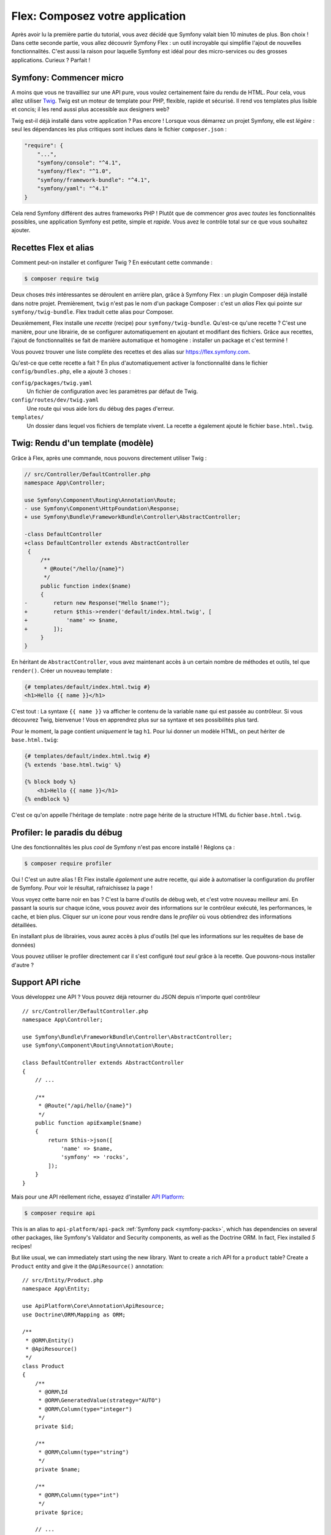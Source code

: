 Flex: Composez votre application
================================

Après avoir lu la première partie du tutorial, vous avez décidé que Symfony valait bien 10 minutes de plus. Bon choix ! Dans cette seconde partie, vous allez découvrir Symfony Flex : un outil incroyable qui simplifie l'ajout de nouvelles fonctionnalités. C'est aussi la raison pour laquelle Symfony est idéal pour des micro-services ou des grosses applications. Curieux ? Parfait !

Symfony: Commencer micro
------------------------

A moins que vous ne travailliez sur une API pure, vous voulez certainement faire du rendu de HTML. Pour cela, vous allez utiliser `Twig`_. Twig est un moteur de template pour PHP, flexible, rapide et sécurisé. Il rend vos templates plus lisible et concis; il les rend aussi plus accessible aux designers web?

Twig est-il déjà installé dans votre application ? Pas encore !
Lorsque vous démarrez un projet Symfony, elle est *légère* : seul les dépendances les plus critiques sont inclues dans le fichier ``composer.json`` :

.. code-block:: text

    "require": {
        "...",
        "symfony/console": "^4.1",
        "symfony/flex": "^1.0",
        "symfony/framework-bundle": "^4.1",
        "symfony/yaml": "^4.1"
    }

Cela rend Symfony différent des autres frameworks PHP ! Plutôt que de commencer *gros* avec *toutes* les fonctionnalités possibles, une application Symfony est petite, simple et *rapide*. Vous avez le contrôle total sur ce que vous souhaitez ajouter.

Recettes Flex et alias
----------------------

Comment peut-on installer et configurer Twig ? En exécutant cette commande :

.. code-block:: terminal

    $ composer require twig

Deux choses *très* intéressantes se déroulent en arrière plan, grâce à Symfony Flex : un plugin Composer déjà installé dans notre projet.
Premièrement, ``twig`` n'est pas le nom d'un package Composer : c'est un *alias* Flex qui pointe sur ``symfony/twig-bundle``. Flex traduit cette alias pour Composer.

Deuxièmement, Flex installe une *recette* (recipe) pour ``symfony/twig-bundle``. Qu'est-ce qu'une recette ?
C'est une manière, pour une librairie, de se configurer automatiquement en ajoutant et modifiant des fichiers. Grâce aux recettes, l'ajout de fonctionnalités se fait de manière automatique et homogène : installer un package et c'est terminé !

Vous pouvez trouver une liste complète des recettes et des alias sur `https://flex.symfony.com`_.

Qu'est-ce que cette recette a fait ? En plus d'automatiquement activer la fonctionnalité dans le fichier ``config/bundles.php``, elle a ajouté 3 choses :

``config/packages/twig.yaml``
    Un fichier de configuration avec les paramètres par défaut de Twig.

``config/routes/dev/twig.yaml``
    Une route qui vous aide lors du débug des pages d'erreur.

``templates/``
    Un dossier dans lequel vos fichiers de template vivent. La recette a également ajouté le fichier ``base.html.twig``.

Twig: Rendu d'un template (modèle)
----------------------------------

Grâce à Flex, après une commande, nous pouvons directement utiliser Twig :

.. code-block:: diff

    // src/Controller/DefaultController.php
    namespace App\Controller;

    use Symfony\Component\Routing\Annotation\Route;
    - use Symfony\Component\HttpFoundation\Response;
    + use Symfony\Bundle\FrameworkBundle\Controller\AbstractController;

    -class DefaultController
    +class DefaultController extends AbstractController
     {
         /**
          * @Route("/hello/{name}")
          */
         public function index($name)
         {
    -        return new Response("Hello $name!");
    +        return $this->render('default/index.html.twig', [
    +            'name' => $name,
    +        ]);
         }
    }

En héritant de ``AbstractController``, vous avez maintenant accès à un certain nombre de méthodes et outils, tel que ``render()``. Créer un nouveau template :

.. code-block:: html+twig

    {# templates/default/index.html.twig #}
    <h1>Hello {{ name }}</h1>

C'est tout : La syntaxe ``{{ name }}`` va afficher le contenu de la variable ``name`` qui est passée au contrôleur. Si vous découvrez Twig, bienvenue ! Vous en apprendrez plus sur sa syntaxe et ses possibilités plus tard.

Pour le moment, la page contient *uniquement* le tag ``h1``. Pour lui donner un modèle HTML, on peut hériter de  ``base.html.twig``:

.. code-block:: html+twig

    {# templates/default/index.html.twig #}
    {% extends 'base.html.twig' %}

    {% block body %}
        <h1>Hello {{ name }}</h1>
    {% endblock %}

C'est ce qu'on appelle l'héritage de template : notre page hérite de la structure HTML du fichier ``base.html.twig``.

Profiler: le paradis du débug
-----------------------------

Une des fonctionnalités les plus *cool* de Symfony n'est pas encore installé ! Réglons ça :

.. code-block:: terminal

    $ composer require profiler

Oui ! C'est un autre alias ! Et Flex installe *également* une autre recette, qui aide à automatiser la configuration du profiler de Symfony. Pour voir le résultat, rafraichissez la page !

Vous voyez cette barre noir en bas ? C'est la barre d'outils de débug web, et c'est votre nouveau meilleur ami. En passant la souris sur chaque icône, vous pouvez avoir des informations sur le contrôleur exécuté, les performances, le cache, et bien plus. Cliquer sur un icone pour vous rendre dans le *profiler* où vous obtiendrez des informations détaillées.

En installant plus de librairies, vous aurez accès à plus d'outils (tel que les informations sur les requêtes de base de données)

Vous pouvez utiliser le profiler directement car il s'est configuré *tout seul* grâce à la recette. Que pouvons-nous installer d'autre ?

Support API riche
-----------------

Vous développez une API ? Vous pouvez déjà retourner du JSON depuis n'importe quel contrôleur ::

    // src/Controller/DefaultController.php
    namespace App\Controller;

    use Symfony\Bundle\FrameworkBundle\Controller\AbstractController;
    use Symfony\Component\Routing\Annotation\Route;

    class DefaultController extends AbstractController
    {
        // ...

        /**
         * @Route("/api/hello/{name}")
         */
        public function apiExample($name)
        {
            return $this->json([
                'name' => $name,
                'symfony' => 'rocks',
            ]);
        }
    }

Mais pour une API réellement riche, essayez d'installer `API Platform`_:

.. code-block:: terminal

    $ composer require api

This is an alias to ``api-platform/api-pack`` :ref:`Symfony pack <symfony-packs>`,
which has dependencies on several other packages, like Symfony's Validator and
Security components, as well as the Doctrine ORM. In fact, Flex installed *5* recipes!

But like usual, we can immediately start using the new library. Want to create a
rich API for a ``product`` table? Create a ``Product`` entity and give it the
``@ApiResource()`` annotation::

    // src/Entity/Product.php
    namespace App\Entity;

    use ApiPlatform\Core\Annotation\ApiResource;
    use Doctrine\ORM\Mapping as ORM;

    /**
     * @ORM\Entity()
     * @ApiResource()
     */
    class Product
    {
        /**
         * @ORM\Id
         * @ORM\GeneratedValue(strategy="AUTO")
         * @ORM\Column(type="integer")
         */
        private $id;

        /**
         * @ORM\Column(type="string")
         */
        private $name;

        /**
         * @ORM\Column(type="int")
         */
        private $price;

        // ...
    }

Done! You now have endpoints to list, add, update and delete products! Don't believe
me? List your routes by running:

.. code-block:: terminal

    $ php bin/console debug:router

    ------------------------------ -------- -------------------------------------
     Name                           Method   Path
    ------------------------------ -------- -------------------------------------
     api_products_get_collection    GET      /api/products.{_format}
     api_products_post_collection   POST     /api/products.{_format}
     api_products_get_item          GET      /api/products/{id}.{_format}
     api_products_put_item          PUT      /api/products/{id}.{_format}
     api_products_delete_item       DELETE   /api/products/{id}.{_format}
     ...
    ------------------------------ -------- -------------------------------------

.. _ easily-remove-recipes:

Removing Recipes
----------------

Not convinced yet? No problem: remove the library:

.. code-block:: terminal

    $ composer remove api

Flex will *uninstall* the recipes: removing files and un-doing changes to put your
app back in its original state. Experiment without worry.

More Features, Architecture and Speed
-------------------------------------

I hope you're as excited about Flex as I am! But we still have *one* more chapter,
and it's the most important yet. I want to show you how Symfony empowers you to quickly
build features *without* sacrificing code quality or performance. It's all about
the service container, and it's Symfony's super power. Read on: about :doc:`/quick_tour/the_architecture`.

.. _`https://flex.symfony.com`: https://flex.symfony.com
.. _`API Platform`: https://api-platform.com/
.. _`Twig`: https://twig.symfony.com/
